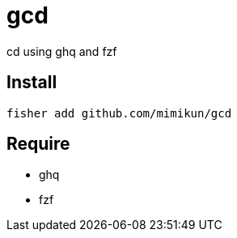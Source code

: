 = gcd

cd using ghq and fzf

== Install

[source,shell]
----
fisher add github.com/mimikun/gcd
----

== Require

* ghq
* fzf

